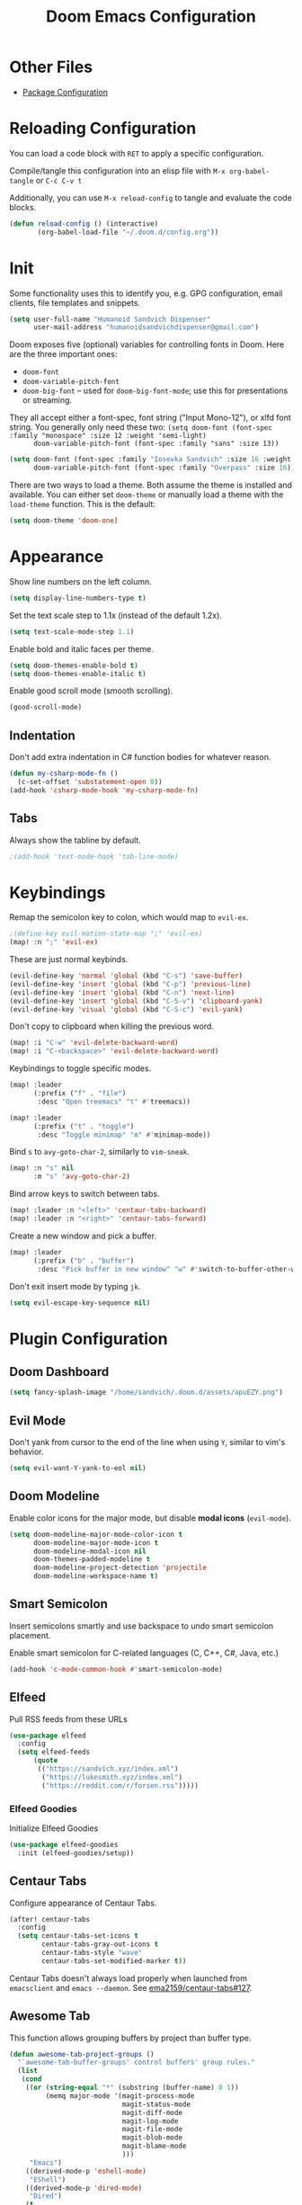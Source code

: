 #+TITLE: Doom Emacs Configuration
#+PROPERTY: header-args :tangle config.el :results silent
#+STARTUP: inlineimages

#+ATTR_ORG: :height 128
[[./assets/apuEZY.png]]

* Other Files

- [[./packages.el][Package Configuration]]

* Reloading Configuration

You can load a code block with ~RET~ to apply a specific configuration.

Compile/tangle this configuration into an elisp file with ~M-x org-babel-tangle~ or ~C-c C-v t~

Additionally, you can use ~M-x reload-config~ to tangle and evaluate the code blocks.

#+begin_src emacs-lisp
(defun reload-config () (interactive)
       (org-babel-load-file "~/.doom.d/config.org"))
#+end_src

* Init

Some functionality uses this to identify you, e.g. GPG configuration, email
clients, file templates and snippets.

#+BEGIN_SRC emacs-lisp
(setq user-full-name "Humanoid Sandvich Dispenser"
      user-mail-address "humanoidsandvichdispenser@gmail.com")
#+END_SRC

Doom exposes five (optional) variables for controlling fonts in Doom. Here
are the three important ones:

+ ~doom-font~
+ ~doom-variable-pitch-font~
+ ~doom-big-font~ -- used for ~doom-big-font-mode~; use this for
  presentations or streaming.

They all accept either a font-spec, font string ("Input Mono-12"), or xlfd
font string. You generally only need these two:
~(setq doom-font (font-spec :family "monospace" :size 12 :weight 'semi-light)
      doom-variable-pitch-font (font-spec :family "sans" :size 13))~

#+BEGIN_SRC emacs-lisp
(setq doom-font (font-spec :family "Iosevka Sandvich" :size 16 :weight 'regular)
      doom-variable-pitch-font (font-spec :family "Overpass" :size 16))
#+END_SRC

There are two ways to load a theme. Both assume the theme is installed and
available. You can either set ~doom-theme~ or manually load a theme with the
~load-theme~ function. This is the default:

#+BEGIN_SRC emacs-lisp
(setq doom-theme 'doom-one)
#+END_SRC

* Appearance

Show line numbers on the left column.

#+BEGIN_SRC emacs-lisp
(setq display-line-numbers-type t)
#+END_SRC

Set the text scale step to 1.1x (instead of the default 1.2x).

#+BEGIN_SRC emacs-lisp
(setq text-scale-mode-step 1.1)
#+END_SRC

Enable bold and italic faces per theme.

#+begin_src emacs-lisp
(setq doom-themes-enable-bold t)
(setq doom-themes-enable-italic t)
#+end_src

Enable good scroll mode (smooth scrolling).

#+begin_src emacs-lisp
(good-scroll-mode)
#+end_src

** Indentation

Don't add extra indentation in C# function bodies for whatever reason.

#+begin_src emacs-lisp
(defun my-csharp-mode-fn ()
  (c-set-offset 'substatement-open 0))
(add-hook 'csharp-mode-hook 'my-csharp-mode-fn)
#+end_src

** Tabs

Always show the tabline by default.

#+begin_src emacs-lisp
;(add-hook 'text-mode-hook 'tab-line-mode)
#+end_src

* Keybindings

Remap the semicolon key to colon, which would map to ~evil-ex~.

#+BEGIN_SRC emacs-lisp
;(define-key evil-motion-state-map ";" 'evil-ex)
(map! :n ";" 'evil-ex)
#+END_SRC

These are just normal keybinds.

#+BEGIN_SRC emacs-lisp
(evil-define-key 'normal 'global (kbd "C-s") 'save-buffer)
(evil-define-key 'insert 'global (kbd "C-p") 'previous-line)
(evil-define-key 'insert 'global (kbd "C-n") 'next-line)
(evil-define-key 'insert 'global (kbd "C-S-v") 'clipboard-yank)
(evil-define-key 'visual 'global (kbd "C-S-c") 'evil-yank)
#+END_SRC

Don't copy to clipboard when killing the previous word.

#+begin_src emacs-lisp
(map! :i "C-w" 'evil-delete-backward-word)
(map! :i "C-<backspace>" 'evil-delete-backward-word)
#+end_src

Keybindings to toggle specific modes.

#+BEGIN_SRC emacs-lisp
(map! :leader
      (:prefix ("f" . "file")
       :desc "Open treemacs" "t" #'treemacs))

(map! :leader
      (:prefix ("t" . "toggle")
       :desc "Toggle minimap" "m" #'minimap-mode))
#+END_SRC

Bind ~s~ to ~avy-goto-char-2~, similarly to ~vim-sneak~.

#+begin_src  emacs-lisp
(map! :n "s" nil
      :m "s" 'avy-goto-char-2)
#+end_src

Bind arrow keys to switch between tabs.

#+begin_src emacs-lisp
(map! :leader :n "<left>" 'centaur-tabs-backward)
(map! :leader :n "<right>" 'centaur-tabs-forward)
#+end_src

Create a new window and pick a buffer.

#+begin_src emacs-lisp
(map! :leader
      (:prefix ("b" . "buffer")
       :desc "Pick buffer in new window" "w" #'switch-to-buffer-other-window))
#+end_src

Don't exit insert mode by typing ~jk~.

#+begin_src emacs-lisp
(setq evil-escape-key-sequence nil)
#+end_src

* Plugin Configuration

** Doom Dashboard

#+begin_src emacs-lisp
(setq fancy-splash-image "/home/sandvich/.doom.d/assets/apuEZY.png")
#+end_src

** Evil Mode

Don't yank from cursor to the end of the line when using ~Y~, similar to vim's behavior.

#+begin_src emacs-lisp
(setq evil-want-Y-yank-to-eol nil)
#+end_src

** Doom Modeline

Enable color icons for the major mode, but disable *modal icons* (~evil-mode~).

#+BEGIN_SRC emacs-lisp
(setq doom-modeline-major-mode-color-icon t
      doom-modeline-major-mode-icon t
      doom-modeline-modal-icon nil
      doom-themes-padded-modeline t
      doom-modeline-project-detection 'projectile
      doom-modeline-workspace-name t)
#+END_SRC

** Smart Semicolon

Insert semicolons smartly and use backspace to undo smart semicolon placement.

Enable smart semicolon for C-related languages (C, C++, C#, Java, etc.)

#+begin_src emacs-lisp
(add-hook 'c-mode-common-hook #'smart-semicolon-mode)
#+end_src

** Elfeed

Pull RSS feeds from these URLs

#+begin_src emacs-lisp
(use-package elfeed
  :config
  (setq elfeed-feeds
      (quote
       (("https://sandvich.xyz/index.xml")
        ("https://lukesmith.xyz/index.xml")
        ("https://reddit.com/r/forsen.rss")))))
#+end_src

*** Elfeed Goodies

Initialize Elfeed Goodies

#+begin_src emacs-lisp
(use-package elfeed-goodies
  :init (elfeed-goodies/setup))
#+end_src

** Centaur Tabs

Configure appearance of Centaur Tabs.

#+begin_src emacs-lisp
(after! centaur-tabs
  :config
  (setq centaur-tabs-set-icons t
        centaur-tabs-gray-out-icons t
        centaur-tabs-style "wave"
        centaur-tabs-set-modified-marker t))
#+end_src

Centaur Tabs doesn't always load properly when launched from ~emacsclient~ and ~emacs --daemon~. See [[https://github.com/ema2159/centaur-tabs/issues/127][ema2159/centaur-tabs#127]].

** Awesome Tab

This function allows grouping buffers by project than buffer type.

#+begin_src emacs-lisp
(defun awesome-tab-project-groups ()
  "`awesome-tab-buffer-groups' control buffers' group rules."
  (list
   (cond
    ((or (string-equal "*" (substring (buffer-name) 0 1))
         (memq major-mode '(magit-process-mode
                            magit-status-mode
                            magit-diff-mode
                            magit-log-mode
                            magit-file-mode
                            magit-blob-mode
                            magit-blame-mode
                            )))
     "Emacs")
    ((derived-mode-p 'eshell-mode)
     "EShell")
    ((derived-mode-p 'dired-mode)
     "Dired")
    (t
     (awesome-tab-get-group-name (current-buffer))))))
#+end_src

Configure Awesome Tab

#+begin_src emacs-lisp
(use-package! awesome-tab
  :config
  (setq awesome-tab-buffer-groups-function 'awesome-tab-project-groups)
  (awesome-tab-mode t))
#+end_src

** Emmet Mode

Zencoding expands CSS selectors into HTML tags.

Add a hook to enable the mode on markup languages

#+begin_src emacs-lisp
(add-hook 'sgml-mode-hook 'emmet-mode)
#+end_src

* LSP

Set up LSP servers for supported languages.

#+begin_src emacs-lisp
(add-hook 'csharp-mode-hook 'lsp)
#+end_src

** LSP-specific Keybindings

Find all references of the current symbol.

#+begin_src emacs-lisp
(map! :leader
      (:prefix ("c" . "code")
       :desc "LSP Find references" "R" #'lsp-find-references))
#+end_src

* Orgmode

Set where orgfiles are normally located.

#+BEGIN_SRC emacs-lisp
(setq org-directory "~/Dropbox/Documents/org")
#+END_SRC

Enable mouse support for org.

#+BEGIN_SRC emacs-lisp
(require 'org-mouse)
#+END_SRC

Keep track of when org-mode items are marked as DONE

#+begin_src emacs-lisp
(setq org-log-done 'time)
#+end_src

Use shift-arrow to select in orgmode.

#+begin_src emacs-lisp
(setq org-support-shift-select t)
#+end_src

** Org-specific Keybindings

Insert a new header with ~(org-meta-return)~ and enter insert mode while in normal mode.

#+BEGIN_SRC emacs-lisp
(map! :map org-mode-map
      :n "M-RET"
      (lambda () (interactive)
        (evil-insert-state)
        (org-meta-return)))
#+END_SRC

Keybind for searching headers across an org buffer or all org buffers.

#+begin_src emacs-lisp
(map! :leader
      (:prefix ("s" . "search")
       :desc "Search org header" "h" #'counsel-org-goto))

(map! :leader
      (:prefix ("s" . "search")
       :desc "Search org header in all buffers" "H" #'counsel-org-goto-all))
#+end_src

** Visual Line Mode

Visual line mode automatically wraps text to a specified fill column. Also enables ~mixed-pitch-mode~ for sans-serif font rendering.

#+begin_src emacs-lisp
(add-hook 'org-mode-hook (lambda ()
                           (setq fill-column 80
                                 evil-respect-visual-line-mode t)
                           (auto-fill-mode)))
#+end_src

** Appearance

This sets the symbols of the ellipses of collapsed org headers.

#+BEGIN_SRC emacs-lisp
(setq org-ellipsis " ")
#+END_SRC

This sets the font height of org headers and applies mixed-pitch.

#+BEGIN_SRC emacs-lisp
(add-hook 'org-mode-hook (lambda ()
                           (set-face-attribute 'org-level-1 nil :height 180 :weight 'regular :underline)
                           (set-face-attribute 'org-level-2 nil :height 150 :weight 'regular)))
#+END_SRC

Sets the character of plainlists ([[https://jessicastringham.net/2016/10/02/org-mode-bullet/][source]]). Also sets the header bullet symbols.

#+BEGIN_SRC emacs-lisp
(font-lock-add-keywords 'org-mode '(("^ +\\([-*]\\) " 0
                                     (prog1 () (compose-region (match-beginning 1) (match-end 1) "•")))))

(setq org-superstar-headline-bullets-list (list "☰" "❖" "") ;❧
      org-superstar-special-todo-item t
      org-superstar-cycle-headline-bullets nil)
#+END_SRC

Don't use the original width of the image when being displayed.

#+BEGIN_SRC emacs-lisp
(setq org-image-actual-width nil)
#+END_SRC

*** Source Block Delimiters

Adds symbols to source block delimiters ([[https://emacs.stackexchange.com/a/31623][source]]).

#+BEGIN_SRC emacs-lisp
(with-eval-after-load 'org
  (defvar-local rasmus/org-at-src-begin -1
    "Variable that holds whether last position was a ")

  (defvar rasmus/ob-header-symbol ?☰
    "Symbol used for babel headers")

  (defun rasmus/org-prettify-src--update ()
    (let ((case-fold-search t)
          (re "^[ \t]*#\\+begin_src[ \t]+[^ \f\t\n\r\v]+[ \t]*")
          found)
      (save-excursion
        (goto-char (point-min))
        (while (re-search-forward re nil t)
          (goto-char (match-end 0))
          (let ((args (org-trim
                       (buffer-substring-no-properties (point)
                                                       (line-end-position)))))
            (when (org-string-nw-p args)
              (let ((new-cell (cons args rasmus/ob-header-symbol)))
                (cl-pushnew new-cell prettify-symbols-alist :test #'equal)
                (cl-pushnew new-cell found :test #'equal)))))
        (setq prettify-symbols-alist
              (cl-set-difference prettify-symbols-alist
                                 (cl-set-difference
                                  (cl-remove-if-not
                                   (lambda (elm)
                                     (eq (cdr elm) rasmus/ob-header-symbol))
                                   prettify-symbols-alist)
                                  found :test #'equal)))
        ;; Clean up old font-lock-keywords.
        (font-lock-remove-keywords nil prettify-symbols--keywords)
        (setq prettify-symbols--keywords (prettify-symbols--make-keywords))
        (font-lock-add-keywords nil prettify-symbols--keywords)
        (while (re-search-forward re nil t)
          (font-lock-flush (line-beginning-position) (line-end-position))))))

  (defun rasmus/org-prettify-src ()
    "Hide src options via `prettify-symbols-mode'.

  `prettify-symbols-mode' is used because it has uncollpasing. It's
  may not be efficient."
    (let* ((case-fold-search t)
           (at-src-block (save-excursion
                           (beginning-of-line)
                           (looking-at "^[ \t]*#\\+begin_src[ \t]+[^ \f\t\n\r\v]+[ \t]*"))))
      ;; Test if we moved out of a block.
      (when (or (and rasmus/org-at-src-begin
                     (not at-src-block))
                ;; File was just opened.
                (eq rasmus/org-at-src-begin -1))
        (rasmus/org-prettify-src--update))
      ;; Remove composition if at line; doesn't work properly.
      ;; (when at-src-block
      ;;   (with-silent-modifications
      ;;     (remove-text-properties (match-end 0)
      ;;                             (1+ (line-end-position))
      ;;                             '(composition))))
      (setq rasmus/org-at-src-begin at-src-block)))

  (defun rasmus/org-prettify-symbols ()
    (mapc (apply-partially 'add-to-list 'prettify-symbols-alist)
          (cl-reduce 'append
                     (mapcar (lambda (x) (list x (cons (upcase (car x)) (cdr x))))
                             `(("#+begin_src" . ?) ;; ➤ 🖝 ➟ ➤ ✎
                               ("#+end_src"   . "") ;; ⏹
                               ("#+header:" . ,rasmus/ob-header-symbol)
                               ("#+begin_quote" . ?»)
                               ("#+end_quote" . ?«)))))
    (turn-on-prettify-symbols-mode)
    (add-hook 'post-command-hook 'rasmus/org-prettify-src t t))
  (add-hook 'org-mode-hook #'rasmus/org-prettify-symbols))
#+END_SRC
